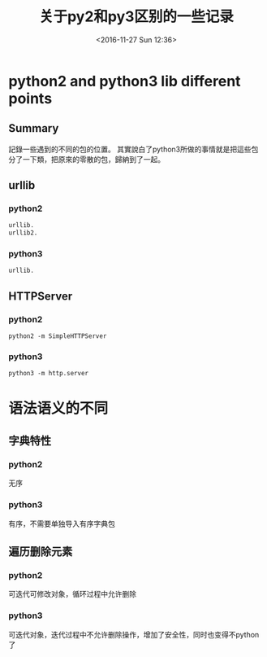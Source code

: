 #+TITLE: 关于py2和py3区别的一些记录
#+DATE: <2016-11-27 Sun 12:36>
#+TAGS: python
#+LAYOUT: post
#+CATEGORIES: tech


* python2 and python3 lib different points
** Summary
記錄一些遇到的不同的包的位置。
其實說白了python3所做的事情就是把這些包分了一下類，把原來的零散的包，歸納到了一起。
** urllib
*** python2
#+begin_src python
urllib.
urllib2.
#+end_src

#+BEGIN_HTML
<!--more-->
#+END_HTML

*** python3
#+begin_src python
urllib.
#+end_src

** HTTPServer
*** python2
#+begin_src python2
python2 -m SimpleHTTPServer
#+end_src

*** python3
#+begin_src python3
python3 -m http.server
#+end_src

* 语法语义的不同
** 字典特性
*** python2
无序
*** python3
有序，不需要单独导入有序字典包

** 遍历删除元素
*** python2 
可迭代可修改对象，循环过程中允许删除
*** python3 
可迭代对象，迭代过程中不允许删除操作，增加了安全性，同时也变得不python了
